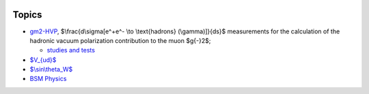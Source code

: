 .. title: Main Page
.. slug: index
.. date: 2020-06-28 18:41:26 UTC+02:00
.. tags: 
.. category: 
.. link: 
.. description: 
.. has_math: true
.. type: text

.. .............................................................................
.. default-role:: code
.. role:: text-primary
.. role:: text-secondary
.. role:: text-success
.. role:: text-info
.. role:: text-warning
.. role:: text-danger
.. role:: html(raw)
    :format: html
.. .............................................................................

.. image:: /images/colibri-plain.svg
   :target: /images/colibri-plain.svg
   :width: 12 em
   :align: right

Topics
======

* `gm2-HVP </gm2-HVP/>`_, $\\frac{d\\sigma[e^+e^- \\to \\text{hadrons} (\\gamma)]}{ds}$ measurements for the calculation of the hadronic vacuum polarization contribution to the muon $g{-}2$;

  * `studies and tests </categories/gm2-hvp-elab/>`_

* `$V_{ud}$ </Vud/>`_

* `$\\sin\\theta_W$  </sin_theta_W/>`_

* `BSM Physics  </BSM/>`_
